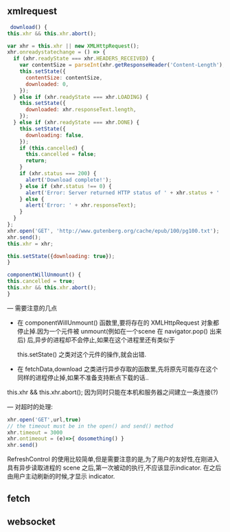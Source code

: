 ** xmlrequest
#+BEGIN_SRC js
   download() {
  this.xhr && this.xhr.abort();

  var xhr = this.xhr || new XMLHttpRequest();
  xhr.onreadystatechange = () => {
    if (xhr.readyState === xhr.HEADERS_RECEIVED) {
      var contentSize = parseInt(xhr.getResponseHeader('Content-Length'), 10);
      this.setState({
        contentSize: contentSize,
        downloaded: 0,
      });
    } else if (xhr.readyState === xhr.LOADING) {
      this.setState({
        downloaded: xhr.responseText.length,
      });
    } else if (xhr.readyState === xhr.DONE) {
      this.setState({
        downloading: false,
      });
      if (this.cancelled) {
        this.cancelled = false;
        return;
      }
      if (xhr.status === 200) {
        alert('Download complete!');
      } else if (xhr.status !== 0) {
        alert('Error: Server returned HTTP status of ' + xhr.status + ' ' + xhr.responseText);
      } else {
        alert('Error: ' + xhr.responseText);
      }
    }
  };
  xhr.open('GET', 'http://www.gutenberg.org/cache/epub/100/pg100.txt');
  xhr.send();
  this.xhr = xhr;

  this.setState({downloading: true});
  }

  componentWillUnmount() {
  this.cancelled = true;
  this.xhr && this.xhr.abort();
  }
#+END_SRC
---
需要注意的几点

 - 在 componentWillUnmount() 函数里,要将存在的 XMLHttpRequest 对象都停止掉.因为一个元件被 unmount(例如在一个scene 在 navigator.pop() 出来后) 后,异步的进程却不会停止,如果在这个进程里还有类似于

        this.setState()
    之类对这个元件的操作,就会出错.
 - 在 fetchData,download 之类进行异步存取的函数里,先将原先可能存在这个同样的进程停止掉,如果不准备支持断点下载的话..


        this.xhr && this.xhr.abort();
因为同时只能在本机和服务器之间建立一条连接(?)

---
对超时的处理:
#+BEGIN_SRC js
  xhr.open('GET',url,true)
  // the timeout must be in the open() and send() method
  xhr.timeout = 3000
  xhr.ontimeout = (e)=>{ dosomething() }
  xhr.send()
#+END_SRC

RefreshControl 的使用比较简单,但是需要注意的是,为了用户的友好性,在刚进入具有异步读取进程的 scene 之后,第一次被动的执行,不应该显示indicator. 在之后由用户主动刷新的时候,才显示 indicator.

** fetch

** websocket
